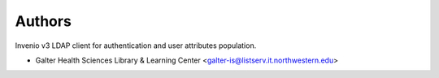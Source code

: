 ..
    Copyright (C) 2018 Galter Health Sciences Library & Learning Center.
    Invenio-LDAPClient is free software; you can redistribute it and/or modify it
    under the terms of the MIT License; see LICENSE file for more details.

Authors
=======

Invenio v3 LDAP client for authentication and user attributes population.

- Galter Health Sciences Library & Learning Center <galter-is@listserv.it.northwestern.edu>
